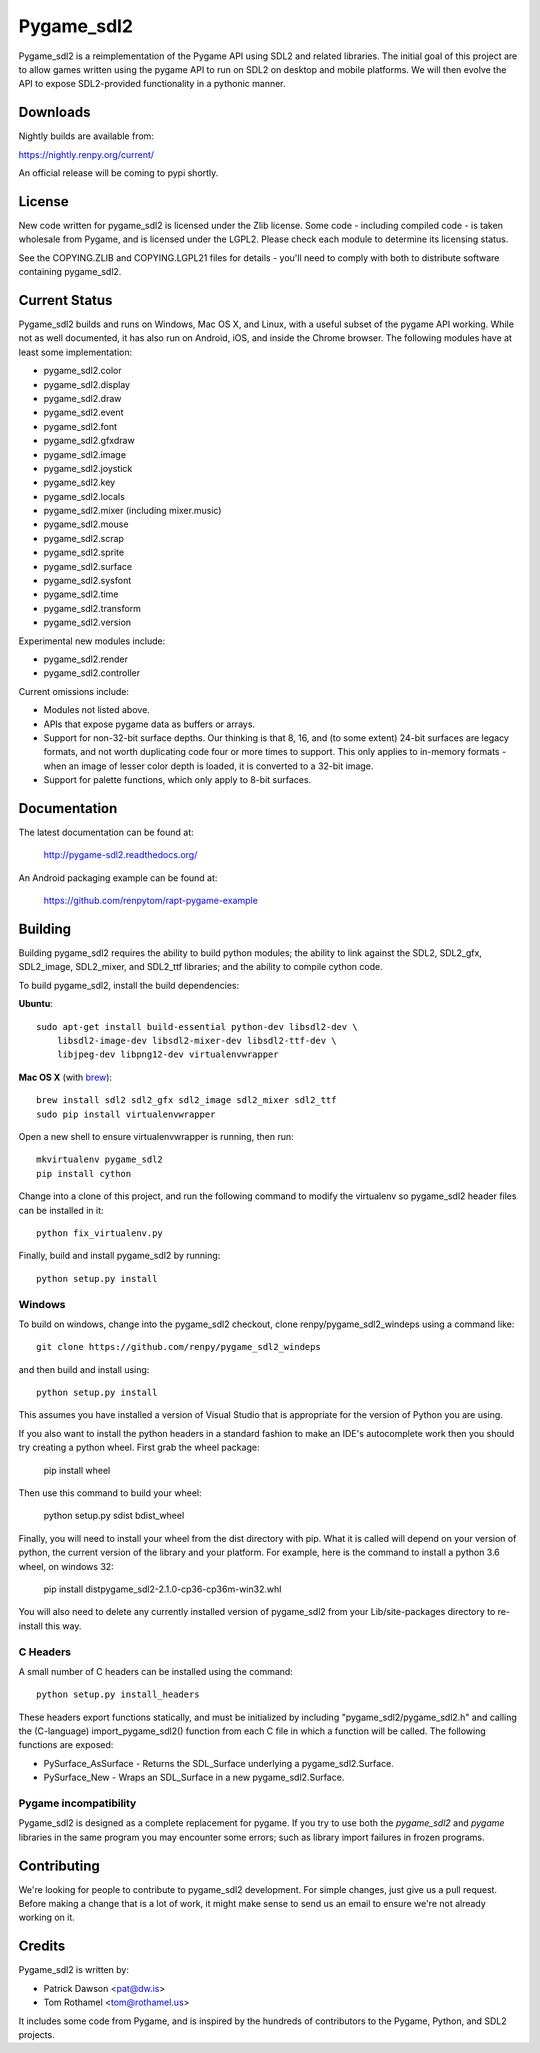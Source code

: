 ===========
Pygame_sdl2
===========

Pygame_sdl2 is a reimplementation of the Pygame API using SDL2 and
related libraries. The initial goal of this project are to allow
games written using the pygame API to run on SDL2 on desktop and
mobile  platforms. We will then evolve the API to expose SDL2-provided
functionality in a pythonic manner.

Downloads
---------

Nightly builds are available from:

https://nightly.renpy.org/current/

An official release will be coming to pypi shortly.

License
-------

New code written for pygame_sdl2 is licensed under the Zlib license. Some
code - including compiled code - is taken wholesale from Pygame, and is
licensed under the LGPL2. Please check each module to
determine its licensing status.

See the COPYING.ZLIB and COPYING.LGPL21 files for details - you'll need
to comply with both to distribute software containing pygame_sdl2.

Current Status
--------------

Pygame_sdl2 builds and runs on Windows, Mac OS X, and Linux, with a useful
subset of the pygame API working. While not as well documented, it has also
run on Android, iOS, and inside the Chrome browser. The following modules
have at least some implementation:

* pygame_sdl2.color
* pygame_sdl2.display
* pygame_sdl2.draw
* pygame_sdl2.event
* pygame_sdl2.font
* pygame_sdl2.gfxdraw
* pygame_sdl2.image
* pygame_sdl2.joystick
* pygame_sdl2.key
* pygame_sdl2.locals
* pygame_sdl2.mixer (including mixer.music)
* pygame_sdl2.mouse
* pygame_sdl2.scrap
* pygame_sdl2.sprite
* pygame_sdl2.surface
* pygame_sdl2.sysfont
* pygame_sdl2.time
* pygame_sdl2.transform
* pygame_sdl2.version

Experimental new modules include:

* pygame_sdl2.render
* pygame_sdl2.controller

Current omissions include:

* Modules not listed above.

* APIs that expose pygame data as buffers or arrays.

* Support for non-32-bit surface depths. Our thinking is that 8, 16,
  and (to some extent) 24-bit surfaces are legacy formats, and not worth
  duplicating code four or more times to support. This only applies to
  in-memory formats - when an image of lesser color depth is loaded, it
  is converted to a 32-bit image.

* Support for palette functions, which only apply to 8-bit surfaces.


Documentation
-------------

The latest documentation can be found at:

    http://pygame-sdl2.readthedocs.org/

An Android packaging example can be found at:

    https://github.com/renpytom/rapt-pygame-example

Building
--------

Building pygame_sdl2 requires the ability to build python modules; the
ability to link against the SDL2, SDL2_gfx, SDL2_image, SDL2_mixer,
and SDL2_ttf libraries; and the ability to compile cython code.

To build pygame_sdl2, install the build dependencies:

**Ubuntu**::

    sudo apt-get install build-essential python-dev libsdl2-dev \
        libsdl2-image-dev libsdl2-mixer-dev libsdl2-ttf-dev \
        libjpeg-dev libpng12-dev virtualenvwrapper

**Mac OS X** (with `brew <http://brew.sh>`_)::

    brew install sdl2 sdl2_gfx sdl2_image sdl2_mixer sdl2_ttf
    sudo pip install virtualenvwrapper

Open a new shell to ensure virtualenvwrapper is running, then run::

    mkvirtualenv pygame_sdl2
    pip install cython

Change into a clone of this project, and run the following command to modify
the virtualenv so pygame_sdl2 header files can be installed in it::

    python fix_virtualenv.py

Finally, build and install pygame_sdl2 by running::

    python setup.py install


Windows
^^^^^^^

To build on windows, change into the pygame_sdl2 checkout, clone
renpy/pygame_sdl2_windeps using a command like::

    git clone https://github.com/renpy/pygame_sdl2_windeps

and then build and install using::

    python setup.py install

This assumes you have installed a version of Visual Studio that is
appropriate for the version of Python you are using.

If you also want to install the python headers in a standard fashion
to make an IDE's autocomplete work then you should try creating a
python wheel. First grab the wheel package:

    pip install wheel
    
Then use this command to build your wheel:

    python setup.py sdist bdist_wheel
    
Finally, you will need to install your wheel from the dist 
directory with pip. What it is called will depend on your version
of python, the current version of the library and your platform.
For example, here is the command to install a python 3.6 wheel,
on windows 32:

    pip install dist\pygame_sdl2-2.1.0-cp36-cp36m-win32.whl

You will also need to delete any currently installed version of
pygame_sdl2 from your Lib/site-packages directory to re-install 
this way.

C Headers
^^^^^^^^^

A small number of C headers can be installed using the command::

    python setup.py install_headers

These headers export functions statically, and must be initialized by
including "pygame_sdl2/pygame_sdl2.h" and calling
the (C-language) import_pygame_sdl2() function from each C file in which a
function will be called. The following functions are exposed:

* PySurface_AsSurface - Returns the SDL_Surface underlying a pygame_sdl2.Surface.
* PySurface_New - Wraps an SDL_Surface in a new pygame_sdl2.Surface.

Pygame incompatibility
^^^^^^^^^^^^^^^^^^^^^^

Pygame_sdl2 is designed as a complete replacement for pygame. If you try to use both the 
`pygame_sdl2` and `pygame` libraries in the same program you may encounter some errors;
such as library import failures in frozen programs.


Contributing
------------

We're looking for people to contribute to pygame_sdl2 development. For
simple changes, just give us a pull request. Before making a change that
is a lot of work, it might make sense to send us an email to ensure we're
not already working on it.

Credits
-------

Pygame_sdl2 is written by:

* Patrick Dawson <pat@dw.is>
* Tom Rothamel <tom@rothamel.us>

It includes some code from Pygame, and is inspired by the hundreds of
contributors to the Pygame, Python, and SDL2 projects.

